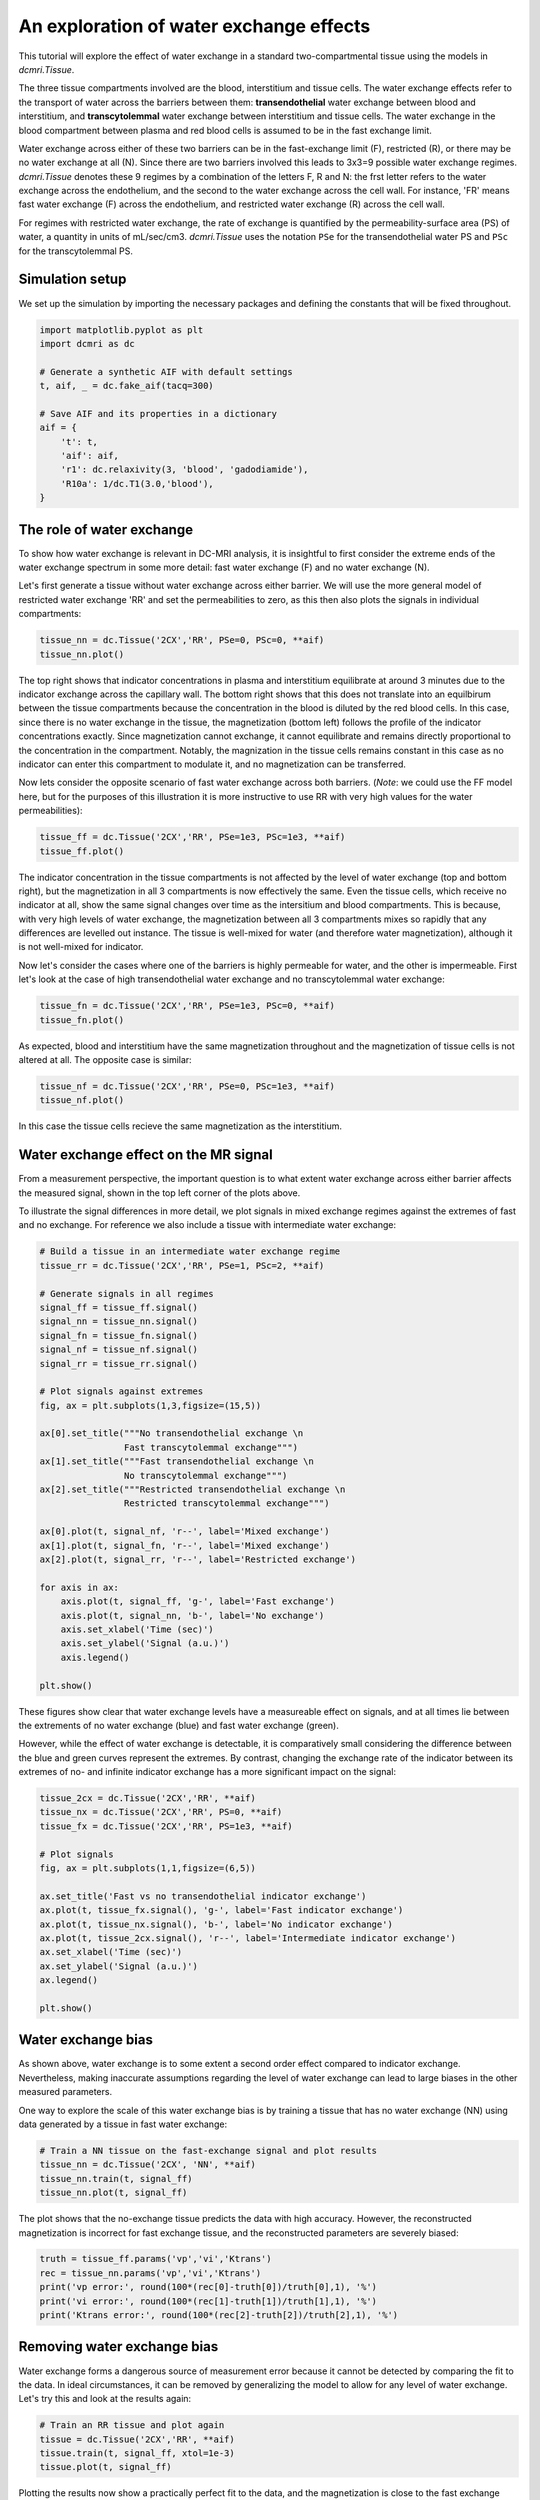 
.. DO NOT EDIT.
.. THIS FILE WAS AUTOMATICALLY GENERATED BY SPHINX-GALLERY.
.. TO MAKE CHANGES, EDIT THE SOURCE PYTHON FILE:
.. "generated\examples\tutorials\plot_wex.py"
.. LINE NUMBERS ARE GIVEN BELOW.

.. only:: html

    .. note::
        :class: sphx-glr-download-link-note

        :ref:`Go to the end <sphx_glr_download_generated_examples_tutorials_plot_wex.py>`
        to download the full example code.

.. rst-class:: sphx-glr-example-title

.. _sphx_glr_generated_examples_tutorials_plot_wex.py:


========================================
An exploration of water exchange effects
========================================

This tutorial will explore the effect of water exchange in a standard 
two-compartmental tissue using the models in `dcmri.Tissue`.

The three tissue compartments involved are the blood, interstitium and tissue 
cells. The water exchange effects refer to the transport of water across the 
barriers between them: **transendothelial** water exchange between blood and 
interstitium, and **transcytolemmal** water exchange between interstitium and 
tissue cells. The water exchange in the blood compartment between plasma and 
red blood cells is assumed to be in the fast exchange limit. 

Water exchange across either of these two barriers can be in the 
fast-exchange limit (F), restricted (R), or there may be no water exchange at 
all (N). Since there are two barriers involved this leads to 3x3=9 possible 
water exchange regimes. `dcmri.Tissue` denotes these 9 regimes by a 
combination of the letters F, R and N: the frst letter refers to the water 
exchange across the endothelium, and the second to the water exchange across 
the cell wall. For instance, 'FR' means fast water exchange (F) across the 
endothelium, and restricted water exchange (R) across the cell wall.

For regimes with restricted water exchange, the rate of exchange is quantified 
by the permeability-surface area (PS) of water, a quantity in units 
of mL/sec/cm3. `dcmri.Tissue` uses the notation ``PSe`` for the 
transendothelial water PS and ``PSc`` for the transcytolemmal PS.

.. GENERATED FROM PYTHON SOURCE LINES 32-36

Simulation setup
----------------
We set up the simulation by importing the necessary packages and defining 
the constants that will be fixed throughout. 

.. GENERATED FROM PYTHON SOURCE LINES 38-52

.. code-block:: Python

    import matplotlib.pyplot as plt
    import dcmri as dc

    # Generate a synthetic AIF with default settings
    t, aif, _ = dc.fake_aif(tacq=300)

    # Save AIF and its properties in a dictionary
    aif = {
        't': t,
        'aif': aif, 
        'r1': dc.relaxivity(3, 'blood', 'gadodiamide'), 
        'R10a': 1/dc.T1(3.0,'blood'),
    }








.. GENERATED FROM PYTHON SOURCE LINES 53-63

The role of water exchange
----------------------------
To show how water exchange is relevant in DC-MRI analysis, it is insightful 
to first consider the extreme ends of the water exchange spectrum in some 
more detail: fast water exchange (F) and no water exchange (N). 

Let's first generate a tissue without water exchange across either barrier. 
We will use the more general model of restricted water exchange 'RR' and set 
the permeabilities to zero, as this then also plots the signals in individual 
compartments:

.. GENERATED FROM PYTHON SOURCE LINES 63-67

.. code-block:: Python


    tissue_nn = dc.Tissue('2CX','RR', PSe=0, PSc=0, **aif)
    tissue_nn.plot()




.. image-sg:: /generated/examples/tutorials/images/sphx_glr_plot_wex_001.png
   :alt: MRI signals, Concentration in indicator compartments, Magnetization in water compartments, Concentration in water compartments
   :srcset: /generated/examples/tutorials/images/sphx_glr_plot_wex_001.png
   :class: sphx-glr-single-img





.. GENERATED FROM PYTHON SOURCE LINES 68-84

The top right shows that indicator concentrations in plasma and interstitium 
equilibrate at around 3 minutes due to the indicator exchange across the 
capillary wall. The bottom right shows that this does not translate into an 
equilbirum between the tissue compartments because the concentration in the 
blood is diluted by the red blood cells. In this case, since there is no 
water exchange in the tissue, the magnetization (bottom left) follows the 
profile of the indicator concentrations exactly. Since magnetization cannot 
exchange, it cannot equilibrate and remains directly proportional to the 
concentration in the compartment. Notably, the magnization in the tissue 
cells remains constant in this case as no indicator can enter this 
compartment to modulate it, and no magnetization can be transferred.

Now lets consider the opposite scenario of fast water exchange across both 
barriers. (*Note*: we could use the FF model here, but for the purposes of 
this illustration it is more instructive to use RR with very high values 
for the water permeabilities): 

.. GENERATED FROM PYTHON SOURCE LINES 84-88

.. code-block:: Python


    tissue_ff = dc.Tissue('2CX','RR', PSe=1e3, PSc=1e3, **aif)
    tissue_ff.plot()




.. image-sg:: /generated/examples/tutorials/images/sphx_glr_plot_wex_002.png
   :alt: MRI signals, Concentration in indicator compartments, Magnetization in water compartments, Concentration in water compartments
   :srcset: /generated/examples/tutorials/images/sphx_glr_plot_wex_002.png
   :class: sphx-glr-single-img





.. GENERATED FROM PYTHON SOURCE LINES 89-98

The indicator concentration in the tissue compartments is not affected by 
the level of water exchange (top and bottom right), but the magnetization 
in all 3 compartments is now effectively the same. Even the tissue cells, 
which receive no indicator at all, show the same signal changes over time 
as the intersitium and blood compartments. This is because, with very high 
levels of water exchange, the magnetization between all 3 compartments mixes 
so rapidly that any differences are levelled out instance. The tissue is 
well-mixed for water (and therefore water magnetization), although it is not 
well-mixed for indicator.

.. GENERATED FROM PYTHON SOURCE LINES 100-103

Now let's consider the cases where one of the barriers is highly permeable 
for water, and the other is impermeable. First let's look at the case of 
high transendothelial water exchange and no transcytolemmal water exchange:

.. GENERATED FROM PYTHON SOURCE LINES 103-107

.. code-block:: Python


    tissue_fn = dc.Tissue('2CX','RR', PSe=1e3, PSc=0, **aif)
    tissue_fn.plot()




.. image-sg:: /generated/examples/tutorials/images/sphx_glr_plot_wex_003.png
   :alt: MRI signals, Concentration in indicator compartments, Magnetization in water compartments, Concentration in water compartments
   :srcset: /generated/examples/tutorials/images/sphx_glr_plot_wex_003.png
   :class: sphx-glr-single-img





.. GENERATED FROM PYTHON SOURCE LINES 108-111

As expected, blood and interstitium have the same magnetization throughout 
and the magnetization of tissue cells is not altered at all. The opposite 
case is similar:

.. GENERATED FROM PYTHON SOURCE LINES 111-115

.. code-block:: Python


    tissue_nf = dc.Tissue('2CX','RR', PSe=0, PSc=1e3, **aif)
    tissue_nf.plot()




.. image-sg:: /generated/examples/tutorials/images/sphx_glr_plot_wex_004.png
   :alt: MRI signals, Concentration in indicator compartments, Magnetization in water compartments, Concentration in water compartments
   :srcset: /generated/examples/tutorials/images/sphx_glr_plot_wex_004.png
   :class: sphx-glr-single-img





.. GENERATED FROM PYTHON SOURCE LINES 116-118

In this case the tissue cells recieve the same magnetization as the 
interstitium. 

.. GENERATED FROM PYTHON SOURCE LINES 121-131

Water exchange effect on the MR signal
--------------------------------------

From a measurement perspective, the important question is to what extent 
water exchange across either barrier affects the measured signal, shown in 
the top left corner of the plots above. 

To illustrate the signal differences in more detail, we plot signals in 
mixed exchange regimes against the extremes of fast and no exchange. For 
reference we also include a tissue with intermediate water exchange: 

.. GENERATED FROM PYTHON SOURCE LINES 131-165

.. code-block:: Python


    # Build a tissue in an intermediate water exchange regime
    tissue_rr = dc.Tissue('2CX','RR', PSe=1, PSc=2, **aif)

    # Generate signals in all regimes
    signal_ff = tissue_ff.signal()
    signal_nn = tissue_nn.signal()
    signal_fn = tissue_fn.signal()
    signal_nf = tissue_nf.signal()
    signal_rr = tissue_rr.signal()

    # Plot signals against extremes
    fig, ax = plt.subplots(1,3,figsize=(15,5))

    ax[0].set_title("""No transendothelial exchange \n 
                    Fast transcytolemmal exchange""")
    ax[1].set_title("""Fast transendothelial exchange \n 
                    No transcytolemmal exchange""")
    ax[2].set_title("""Restricted transendothelial exchange \n 
                    Restricted transcytolemmal exchange""")

    ax[0].plot(t, signal_nf, 'r--', label='Mixed exchange')
    ax[1].plot(t, signal_fn, 'r--', label='Mixed exchange')
    ax[2].plot(t, signal_rr, 'r--', label='Restricted exchange')

    for axis in ax:
        axis.plot(t, signal_ff, 'g-', label='Fast exchange')
        axis.plot(t, signal_nn, 'b-', label='No exchange')
        axis.set_xlabel('Time (sec)')
        axis.set_ylabel('Signal (a.u.)')
        axis.legend()

    plt.show()




.. image-sg:: /generated/examples/tutorials/images/sphx_glr_plot_wex_005.png
   :alt: No transendothelial exchange                    Fast transcytolemmal exchange, Fast transendothelial exchange                    No transcytolemmal exchange, Restricted transendothelial exchange                    Restricted transcytolemmal exchange
   :srcset: /generated/examples/tutorials/images/sphx_glr_plot_wex_005.png
   :class: sphx-glr-single-img





.. GENERATED FROM PYTHON SOURCE LINES 166-175

These figures show clear that water exchange levels have a measureable 
effect on signals, and at all times lie between the extrements of no water 
exchange (blue) and fast water exchange (green). 

However, while the effect of water exchange is detectable, it is 
comparatively small considering the difference between the blue and green 
curves represent the extremes. By contrast, changing the exchange rate of 
the indicator between its extremes of no- and infinite indicator exchange 
has a more significant impact on the signal:

.. GENERATED FROM PYTHON SOURCE LINES 175-194

.. code-block:: Python


    tissue_2cx = dc.Tissue('2CX','RR', **aif)
    tissue_nx = dc.Tissue('2CX','RR', PS=0, **aif)
    tissue_fx = dc.Tissue('2CX','RR', PS=1e3, **aif)

    # Plot signals 
    fig, ax = plt.subplots(1,1,figsize=(6,5))

    ax.set_title('Fast vs no transendothelial indicator exchange')
    ax.plot(t, tissue_fx.signal(), 'g-', label='Fast indicator exchange')
    ax.plot(t, tissue_nx.signal(), 'b-', label='No indicator exchange')
    ax.plot(t, tissue_2cx.signal(), 'r--', label='Intermediate indicator exchange')
    ax.set_xlabel('Time (sec)')
    ax.set_ylabel('Signal (a.u.)')
    ax.legend()

    plt.show()





.. image-sg:: /generated/examples/tutorials/images/sphx_glr_plot_wex_006.png
   :alt: Fast vs no transendothelial indicator exchange
   :srcset: /generated/examples/tutorials/images/sphx_glr_plot_wex_006.png
   :class: sphx-glr-single-img





.. GENERATED FROM PYTHON SOURCE LINES 195-205

Water exchange bias
-------------------
As shown above, water exchange is to some extent a second order effect 
compared to indicator exchange. Nevertheless, making inaccurate assumptions 
regarding the level of water exchange can lead to large biases in the other 
measured parameters.

One way to explore the scale of this water exchange bias is by training a 
tissue that has no water exchange (NN) using data generated by a tissue in 
fast water exchange:

.. GENERATED FROM PYTHON SOURCE LINES 205-211

.. code-block:: Python


    # Train a NN tissue on the fast-exchange signal and plot results
    tissue_nn = dc.Tissue('2CX', 'NN', **aif)
    tissue_nn.train(t, signal_ff)
    tissue_nn.plot(t, signal_ff)




.. image-sg:: /generated/examples/tutorials/images/sphx_glr_plot_wex_007.png
   :alt: MRI signals, Concentration in indicator compartments, Magnetization in water compartments, Concentration in water compartments
   :srcset: /generated/examples/tutorials/images/sphx_glr_plot_wex_007.png
   :class: sphx-glr-single-img





.. GENERATED FROM PYTHON SOURCE LINES 212-215

The plot shows that the no-exchange tissue predicts the data with high 
accuracy. However, the reconstructed magnetization is incorrect for fast 
exchange tissue, and the reconstructed parameters are severely biased:

.. GENERATED FROM PYTHON SOURCE LINES 215-223

.. code-block:: Python


    truth = tissue_ff.params('vp','vi','Ktrans')
    rec = tissue_nn.params('vp','vi','Ktrans')
    print('vp error:', round(100*(rec[0]-truth[0])/truth[0],1), '%')
    print('vi error:', round(100*(rec[1]-truth[1])/truth[1],1), '%')
    print('Ktrans error:', round(100*(rec[2]-truth[2])/truth[2],1), '%')






.. rst-class:: sphx-glr-script-out

 .. code-block:: none

    vp error: 40.4 %
    vi error: 16.9 %
    Ktrans error: 0.9 %




.. GENERATED FROM PYTHON SOURCE LINES 224-230

Removing water exchange bias
----------------------------
Water exchange forms a dangerous source of measurement error because it 
cannot be detected by comparing the fit to the data. In ideal circumstances, 
it can be removed by generalizing the model to allow for any level of water 
exchange. Let's try this and look at the results again:

.. GENERATED FROM PYTHON SOURCE LINES 230-236

.. code-block:: Python


    # Train an RR tissue and plot again
    tissue = dc.Tissue('2CX','RR', **aif)
    tissue.train(t, signal_ff, xtol=1e-3)
    tissue.plot(t, signal_ff)




.. image-sg:: /generated/examples/tutorials/images/sphx_glr_plot_wex_008.png
   :alt: MRI signals, Concentration in indicator compartments, Magnetization in water compartments, Concentration in water compartments
   :srcset: /generated/examples/tutorials/images/sphx_glr_plot_wex_008.png
   :class: sphx-glr-single-img





.. GENERATED FROM PYTHON SOURCE LINES 237-240

Plotting the results now show a practically perfect fit to the data, and the 
magnetization is close to the fast exchange limit. Also the measurements of 
the kinetic parameters are more accurate:

.. GENERATED FROM PYTHON SOURCE LINES 240-246

.. code-block:: Python


    rec = tissue.params('vp','vi','Ktrans')
    print('vp error:', round(100*(rec[0]-truth[0])/truth[0],1), '%')
    print('vi error:', round(100*(rec[1]-truth[1])/-truth[1],1), '%')
    print('Ktrans error:', round(100*(rec[2]-truth[2])/truth[2],1), '%')





.. rst-class:: sphx-glr-script-out

 .. code-block:: none

    vp error: 0.1 %
    vi error: -0.1 %
    Ktrans error: 0.0 %




.. GENERATED FROM PYTHON SOURCE LINES 247-251

As a bonus the water-exchange sensitive model also estimates the water 
permeability. While a numerical fit will not produce the accurate result of 
infinite water PS, this nevertheless produces values that correspond to 
extremely high levels of water exchange: 

.. GENERATED FROM PYTHON SOURCE LINES 251-256

.. code-block:: Python


    rec = tissue.params('PSe', 'PSc', round_to=0)
    print('PSe:', rec[0], 'mL/sec/cm3')
    print('PSc:', rec[1], 'mL/sec/cm3')





.. rst-class:: sphx-glr-script-out

 .. code-block:: none

    PSe: 372.0 mL/sec/cm3
    PSc: 361.0 mL/sec/cm3




.. GENERATED FROM PYTHON SOURCE LINES 257-262

While the errors in kinetic parameters have reduced with this more general 
model, they have not vanished. This is because convergence to a solution 
with infinite water PS is slow. When water exchange rates are high, the data 
should be analysed with a fast water exchange model. We can verify that this 
recovers the accurate results in this case: 

.. GENERATED FROM PYTHON SOURCE LINES 262-267

.. code-block:: Python


    tissue = dc.Tissue('2CX','FF', **aif) 
    tissue.train(t, signal_ff)
    tissue.plot(t, signal_ff)




.. image-sg:: /generated/examples/tutorials/images/sphx_glr_plot_wex_009.png
   :alt: MRI signals, Concentration in indicator compartments
   :srcset: /generated/examples/tutorials/images/sphx_glr_plot_wex_009.png
   :class: sphx-glr-single-img





.. GENERATED FROM PYTHON SOURCE LINES 268-270

The tissue now predicts the data correctly and the kinetic parameters are 
recovered exactly:

.. GENERATED FROM PYTHON SOURCE LINES 270-276

.. code-block:: Python


    rec = tissue.params('vp','vi','Ktrans')
    print('vp error:', round(100*(rec[0]-truth[0])/truth[0],1), '%')
    print('vi error:', round(100*(rec[1]-truth[1])/-truth[1],1), '%')
    print('Ktrans error:', round(100*(rec[2]-truth[2])/truth[2],1), '%')





.. rst-class:: sphx-glr-script-out

 .. code-block:: none

    vp error: -0.1 %
    vi error: 0.0 %
    Ktrans error: -0.0 %




.. GENERATED FROM PYTHON SOURCE LINES 277-293

Handling water exchange
-----------------------
The above example suggests one strategy of removing water exchange bias, 
i.e. include water exchange rates as free parameters and get the added 
benefit of a water exchange measurement. However this may not always be the 
right approach. The data in this tutorial are noise-free, and therefore even 
very subtle structure can be exploited to estimate parameters. In noisy data 
this may not be the case, and one may well be forced to fix parameters that 
have a relatively small effect on the data in order to improve the precision 
in others. 

This raises the question where any of the regimes of fast and zero water 
exchange offers a good approximation to real tissues. For this exercise we 
will assume values on the upper end of literature data, and set PSe and PSc 
to 0.05 mL/sec/cm3. We plot the resulting signal against the extremes of 
fast and no exchange:

.. GENERATED FROM PYTHON SOURCE LINES 293-312

.. code-block:: Python


    # Generate tissue
    tissue = dc.Tissue('2CX','RR', PSe=0.05, PSc=0.5, **aif)
    tissue_nn = dc.Tissue('2CX','NN',**aif)
    tissue_ff = dc.Tissue('2CX','FF',**aif)

    # Plot signals 
    fig, ax = plt.subplots(1,1,figsize=(6,5))

    ax.set_title('Realistic water exchange against extremes')
    ax.plot(t, tissue_ff.signal(), 'g-', label='Fast water exchange')
    ax.plot(t, tissue_nn.signal(), 'b-', label='No water exchange')
    ax.plot(t, tissue.signal(), 'r--', label='Realistic water exchange')
    ax.set_xlabel('Time (sec)')
    ax.set_ylabel('Signal (a.u.)')
    ax.legend()

    plt.show()




.. image-sg:: /generated/examples/tutorials/images/sphx_glr_plot_wex_010.png
   :alt: Realistic water exchange against extremes
   :srcset: /generated/examples/tutorials/images/sphx_glr_plot_wex_010.png
   :class: sphx-glr-single-img





.. GENERATED FROM PYTHON SOURCE LINES 313-317

Considering the water PS values were chosen at the upper end of the 
literature data, this example would suggest that the assumption of no water 
exchange should be close to the truth. However, this may not generalize to 
all conditions. The impact of water exchange depends on the imaging 
sequence, which can be optimized to maximize water exchange sensitivity. 


.. rst-class:: sphx-glr-timing

   **Total running time of the script:** (0 minutes 17.606 seconds)


.. _sphx_glr_download_generated_examples_tutorials_plot_wex.py:

.. only:: html

  .. container:: sphx-glr-footer sphx-glr-footer-example

    .. container:: sphx-glr-download sphx-glr-download-jupyter

      :download:`Download Jupyter notebook: plot_wex.ipynb <plot_wex.ipynb>`

    .. container:: sphx-glr-download sphx-glr-download-python

      :download:`Download Python source code: plot_wex.py <plot_wex.py>`

    .. container:: sphx-glr-download sphx-glr-download-zip

      :download:`Download zipped: plot_wex.zip <plot_wex.zip>`


.. only:: html

 .. rst-class:: sphx-glr-signature

    `Gallery generated by Sphinx-Gallery <https://sphinx-gallery.github.io>`_
